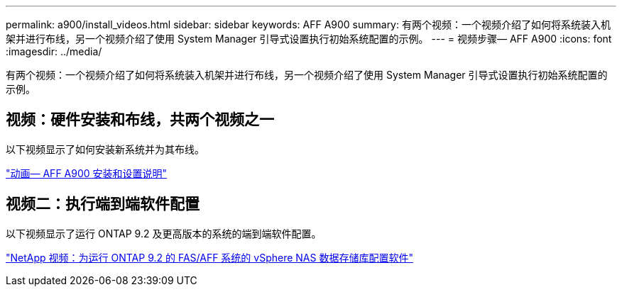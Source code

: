---
permalink: a900/install_videos.html 
sidebar: sidebar 
keywords: AFF A900 
summary: 有两个视频：一个视频介绍了如何将系统装入机架并进行布线，另一个视频介绍了使用 System Manager 引导式设置执行初始系统配置的示例。 
---
= 视频步骤— AFF A900
:icons: font
:imagesdir: ../media/


[role="lead"]
有两个视频：一个视频介绍了如何将系统装入机架并进行布线，另一个视频介绍了使用 System Manager 引导式设置执行初始系统配置的示例。



== 视频：硬件安装和布线，共两个视频之一

以下视频显示了如何安装新系统并为其布线。

https://netapp.hosted.panopto.com/Panopto/Pages/Viewer.aspx?id=4c222e90-864b-4435-9405-adf200112f3e["动画— AFF A900 安装和设置说明"^]



== 视频二：执行端到端软件配置

以下视频显示了运行 ONTAP 9.2 及更高版本的系统的端到端软件配置。

https://www.youtube.com/embed/WAE0afWhj1c?rel=0["NetApp 视频：为运行 ONTAP 9.2 的 FAS/AFF 系统的 vSphere NAS 数据存储库配置软件"^]
